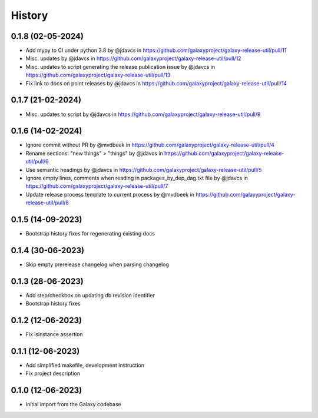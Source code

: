 History
-------

.. to_doc


------------------
0.1.8 (02-05-2024)
------------------
* Add mypy to CI under python 3.8 by @jdavcs in https://github.com/galaxyproject/galaxy-release-util/pull/11
* Misc. updates  by @jdavcs in https://github.com/galaxyproject/galaxy-release-util/pull/12
* Misc. updates to script generating the release publication issue by @jdavcs in https://github.com/galaxyproject/galaxy-release-util/pull/13
* Fix link to docs on point releases by @jdavcs in https://github.com/galaxyproject/galaxy-release-util/pull/14

------------------
0.1.7 (21-02-2024)
------------------
* Misc. updates to script by @jdavcs in https://github.com/galaxyproject/galaxy-release-util/pull/9

------------------
0.1.6 (14-02-2024)
------------------
* Ignore commit without PR by @mvdbeek in https://github.com/galaxyproject/galaxy-release-util/pull/4
* Rename sections: "new things" > "things" by @jdavcs in https://github.com/galaxyproject/galaxy-release-util/pull/6
* Use semantic headings by @jdavcs in https://github.com/galaxyproject/galaxy-release-util/pull/5
* Ignore empty lines, comments when reading in packages_by_dep_dag.txt file by @jdavcs in https://github.com/galaxyproject/galaxy-release-util/pull/7
* Update release process template to current process by @mvdbeek in https://github.com/galaxyproject/galaxy-release-util/pull/8

------------------
0.1.5 (14-09-2023)
------------------
* Bootstrap history fixes for regenerating existing docs

------------------
0.1.4 (30-06-2023)
------------------
* Skip empty prerelease changelog when parsing changelog

------------------
0.1.3 (28-06-2023)
------------------
* Add step/checkbox on updating db revision identifier
* Bootstrap history fixes

------------------
0.1.2 (12-06-2023)
------------------
* Fix isinstance assertion

------------------
0.1.1 (12-06-2023)
------------------
* Add simplified makefile, development instruction
* Fix project description

------------------
0.1.0 (12-06-2023)
------------------

* Initial import from the Galaxy codebase
